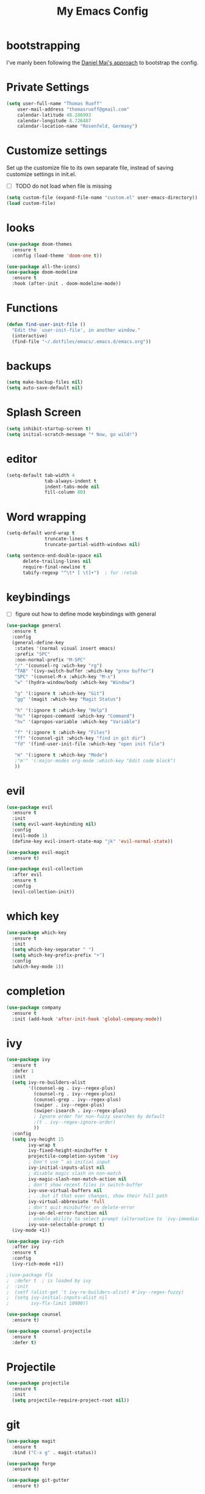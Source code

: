 #+TITLE: My Emacs Config

* bootstrapping
  I've manly been following the [[https://github.com/danielmai/.emacs.d][Daniel Mai's approach]] to bootstrap the config.

* Private Settings

  #+BEGIN_SRC emacs-lisp
  (setq user-full-name "Thomas Ruoff"
      user-mail-address "thomasruoff@gmail.com"
      calendar-latitude 48.286993
      calendar-longitude 8.726407
      calendar-location-name "Rosenfeld, Germany")
  #+END_SRC

* Customize settings
  Set up the customize file to its own separate file, instead of saving customize settings in init.el.

  - [ ] TODO do not load when file is missing

  #+BEGIN_SRC emacs-lisp
  (setq custom-file (expand-file-name "custom.el" user-emacs-directory))
  (load custom-file)
  #+END_SRC

* looks
  #+BEGIN_SRC emacs-lisp
  (use-package doom-themes
    :ensure t
    :config (load-theme 'doom-one t))

  (use-package all-the-icons)
  (use-package doom-modeline
    :ensure t
    :hook (after-init . doom-modeline-mode))
  #+END_SRC
* Functions

  #+BEGIN_SRC emacs-lisp
    (defun find-user-init-file ()
      "Edit the `user-init-file', in another window."
      (interactive)
      (find-file "~/.dotfiles/emacs/.emacs.d/emacs.org"))
  #+END_SRC

* backups

  #+BEGIN_SRC emacs-lisp
  (setq make-backup-files nil)
  (setq auto-save-default nil)
  #+END_SRC

* Splash Screen

  #+BEGIN_SRC emacs-lisp
  (setq inhibit-startup-screen t)
  (setq initial-scratch-message "* Now, go wild!")
  #+END_SRC

* editor
  #+BEGIN_SRC emacs-lisp
  (setq-default tab-width 4
                tab-always-indent t
                indent-tabs-mode nil
                fill-column 80)

  #+END_SRC

* Word wrapping
  #+BEGIN_SRC emacs-lisp
  (setq-default word-wrap t
                truncate-lines t
                truncate-partial-width-windows nil)

  (setq sentence-end-double-space nil
        delete-trailing-lines nil
        require-final-newline t
        tabify-regexp "^\t* [ \t]+")  ; for :retab
  #+END_SRC

* keybindings
  - [ ] figure out how to define mode keybindings with general
  #+BEGIN_SRC emacs-lisp
  (use-package general
    :ensure t
    :config
    (general-define-key
     :states '(normal visual insert emacs)
     :prefix "SPC"
     :non-normal-prefix "M-SPC"
     "/" '(counsel-rg :wich-key "rg")
     "TAB" '(ivy-switch-buffer :which-key "prev buffer")
     "SPC" '(counsel-M-x :which-key "M-x")
     "w" '(hydra-window/body :which-key "Window")

     "g" '(:ignore t :which-key "Git")
     "gg" '(magit :which-key "Magit Status")
     
     "h" '(:ignore t :which-key "Help")
     "hc" '(apropos-command :which-key "Command")
     "hv" '(apropos-variable :which-key "Variable")

     "f" '(:ignore t :which-key "Files")
     "ff" '(counsel-git :which-key "find in git dir")
     "fd" '(find-user-init-file :which-key "open init file")
     
     "m" '(:ignore t :which-key "Mode")
     ;"m'" '(:major-modes org-mode :which-key "Edit code block")
     ))
  #+END_SRC

* evil
  #+BEGIN_SRC emacs-lisp
  (use-package evil
    :ensure t
    :init
    (setq evil-want-keybinding nil)
    :config
    (evil-mode 1)
    (define-key evil-insert-state-map "jk" 'evil-normal-state))

  (use-package evil-magit
    :ensure t)

  (use-package evil-collection
    :after evil
    :ensure t
    :config
    (evil-collection-init))
  #+END_SRC

* which key
  #+BEGIN_SRC emacs-lisp
  (use-package which-key
    :ensure t
    :init
    (setq which-key-separator " ")
    (setq which-key-prefix-prefix "+")
    :config
    (which-key-mode 1))
  #+END_SRC

* completion 
  #+BEGIN_SRC emacs-lisp
  (use-package company
    :ensure t 
    :init (add-hook 'after-init-hook 'global-company-mode))
  #+END_SRC
* ivy
  #+BEGIN_SRC emacs-lisp
  (use-package ivy
    :ensure t
    :defer 1
    :init
    (setq ivy-re-builders-alist
          '((counsel-ag . ivy--regex-plus)
            (counsel-rg . ivy--regex-plus)
            (counsel-grep . ivy--regex-plus)
            (swiper . ivy--regex-plus)
            (swiper-isearch . ivy--regex-plus)
            ; Ignore order for non-fuzzy searches by default
            ;(t . ivy--regex-ignore-order)
            ))
    :config
    (setq ivy-height 15
          ivy-wrap t
          ivy-fixed-height-minibuffer t
          projectile-completion-system 'ivy
          ; Don't use ^ as initial input
          ivy-initial-inputs-alist nil
          ; disable magic slash on non-match
          ivy-magic-slash-non-match-action nil
          ; don't show recent files in switch-buffer
          ivy-use-virtual-buffers nil
          ; ...but if that ever changes, show their full path
          ivy-virtual-abbreviate 'full
          ; don't quit minibuffer on delete-error
          ivy-on-del-error-function nil
          ; enable ability to select prompt (alternative to `ivy-immediate-done')
          ivy-use-selectable-prompt t)
    (ivy-mode +1))

  (use-package ivy-rich
    :after ivy
    :ensure t
    :config
    (ivy-rich-mode +1))

  ;(use-package flx
  ;  :defer t  ; is loaded by ivy
  ;  :init
  ;  (setf (alist-get 't ivy-re-builders-alist) #'ivy--regex-fuzzy)
  ;  (setq ivy-initial-inputs-alist nil
  ;        ivy-flx-limit 10000))

  (use-package counsel
    :ensure t)

  (use-package counsel-projectile
    :ensure t
    :defer t)
  #+END_SRC

* Projectile
  #+BEGIN_SRC emacs-lisp
  (use-package projectile
    :ensure t
    :init
    (setq projectile-require-project-root nil))
  #+END_SRC

* git
  #+BEGIN_SRC emacs-lisp
  (use-package magit
    :ensure t
    :bind ("C-x g" . magit-status))

  (use-package forge
    :ensure t)

  (use-package git-gutter
    :ensure t)
  #+END_SRC

* org
  #+BEGIN_SRC emacs-lisp
  (use-package f
    :ensure t)
  (use-package org
    :ensure t
    :config
    (setq org-directory "~/org/"))

  (use-package org-bullets
    :ensure t
    :config (add-hook 'org-mode-hook (lambda () (org-bullets-mode 1))))
  #+END_SRC

